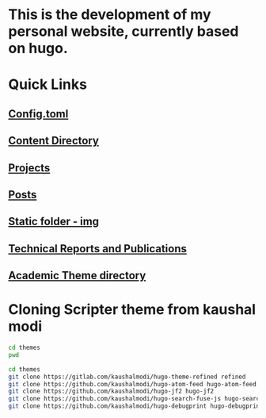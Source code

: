 
* This is the development of my personal website, currently based on hugo. 

* Quick Links

** [[file:config.toml][Config.toml]]

** [[file:content/][Content Directory]]

** [[file:content/project/][Projects]]
** [[file:content/post/][Posts]]

** [[file:static/img/][Static folder - img]]

** [[file:content/publication/][Technical Reports and Publications]]

** [[file:themes/hugo-academic/][Academic Theme directory]]

* Cloning Scripter theme from kaushal modi

#+BEGIN_SRC sh
cd themes
pwd
#+END_SRC

#+RESULTS:
: /Users/shreyas/my_gits/hugo-sr/themes

#+BEGIN_SRC sh
cd themes
git clone https://gitlab.com/kaushalmodi/hugo-theme-refined refined
git clone https://github.com/kaushalmodi/hugo-atom-feed hugo-atom-feed
git clone https://github.com/kaushalmodi/hugo-jf2 hugo-jf2
git clone https://github.com/kaushalmodi/hugo-search-fuse-js hugo-search-fuse-js
git clone https://github.com/kaushalmodi/hugo-debugprint hugo-debugprint
#+END_SRC

#+RESULTS:

